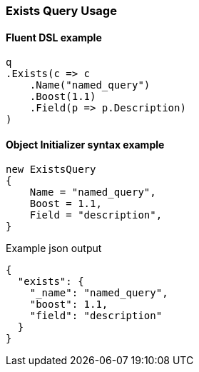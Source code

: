 :ref_current: https://www.elastic.co/guide/en/elasticsearch/reference/6.1

:github: https://github.com/elastic/elasticsearch-net

:nuget: https://www.nuget.org/packages

////
IMPORTANT NOTE
==============
This file has been generated from https://github.com/elastic/elasticsearch-net/tree/6.x/src/Tests/QueryDsl/TermLevel/Exists/ExistsQueryUsageTests.cs. 
If you wish to submit a PR for any spelling mistakes, typos or grammatical errors for this file,
please modify the original csharp file found at the link and submit the PR with that change. Thanks!
////

[[exists-query-usage]]
=== Exists Query Usage

==== Fluent DSL example

[source,csharp]
----
q
.Exists(c => c
    .Name("named_query")
    .Boost(1.1)
    .Field(p => p.Description)
)
----

==== Object Initializer syntax example

[source,csharp]
----
new ExistsQuery
{
    Name = "named_query",
    Boost = 1.1,
    Field = "description",
}
----

[source,javascript]
.Example json output
----
{
  "exists": {
    "_name": "named_query",
    "boost": 1.1,
    "field": "description"
  }
}
----

